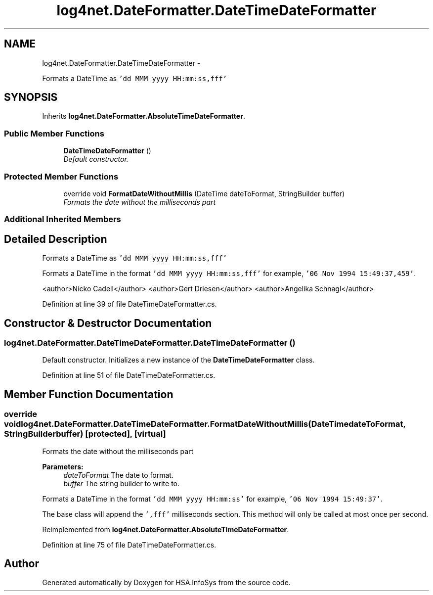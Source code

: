 .TH "log4net.DateFormatter.DateTimeDateFormatter" 3 "Fri Jul 5 2013" "Version 1.0" "HSA.InfoSys" \" -*- nroff -*-
.ad l
.nh
.SH NAME
log4net.DateFormatter.DateTimeDateFormatter \- 
.PP
Formats a DateTime as \fC'dd MMM yyyy HH:mm:ss,fff'\fP  

.SH SYNOPSIS
.br
.PP
.PP
Inherits \fBlog4net\&.DateFormatter\&.AbsoluteTimeDateFormatter\fP\&.
.SS "Public Member Functions"

.in +1c
.ti -1c
.RI "\fBDateTimeDateFormatter\fP ()"
.br
.RI "\fIDefault constructor\&. \fP"
.in -1c
.SS "Protected Member Functions"

.in +1c
.ti -1c
.RI "override void \fBFormatDateWithoutMillis\fP (DateTime dateToFormat, StringBuilder buffer)"
.br
.RI "\fIFormats the date without the milliseconds part \fP"
.in -1c
.SS "Additional Inherited Members"
.SH "Detailed Description"
.PP 
Formats a DateTime as \fC'dd MMM yyyy HH:mm:ss,fff'\fP 

Formats a DateTime in the format \fC'dd MMM yyyy HH:mm:ss,fff'\fP for example, \fC'06 Nov 1994 15:49:37,459'\fP\&. 
.PP
<author>Nicko Cadell</author> <author>Gert Driesen</author> <author>Angelika Schnagl</author> 
.PP
Definition at line 39 of file DateTimeDateFormatter\&.cs\&.
.SH "Constructor & Destructor Documentation"
.PP 
.SS "log4net\&.DateFormatter\&.DateTimeDateFormatter\&.DateTimeDateFormatter ()"

.PP
Default constructor\&. Initializes a new instance of the \fBDateTimeDateFormatter\fP class\&. 
.PP
Definition at line 51 of file DateTimeDateFormatter\&.cs\&.
.SH "Member Function Documentation"
.PP 
.SS "override void log4net\&.DateFormatter\&.DateTimeDateFormatter\&.FormatDateWithoutMillis (DateTimedateToFormat, StringBuilderbuffer)\fC [protected]\fP, \fC [virtual]\fP"

.PP
Formats the date without the milliseconds part 
.PP
\fBParameters:\fP
.RS 4
\fIdateToFormat\fP The date to format\&.
.br
\fIbuffer\fP The string builder to write to\&.
.RE
.PP
.PP
Formats a DateTime in the format \fC'dd MMM yyyy HH:mm:ss'\fP for example, \fC'06 Nov 1994 15:49:37'\fP\&. 
.PP
The base class will append the \fC',fff'\fP milliseconds section\&. This method will only be called at most once per second\&. 
.PP
Reimplemented from \fBlog4net\&.DateFormatter\&.AbsoluteTimeDateFormatter\fP\&.
.PP
Definition at line 75 of file DateTimeDateFormatter\&.cs\&.

.SH "Author"
.PP 
Generated automatically by Doxygen for HSA\&.InfoSys from the source code\&.
